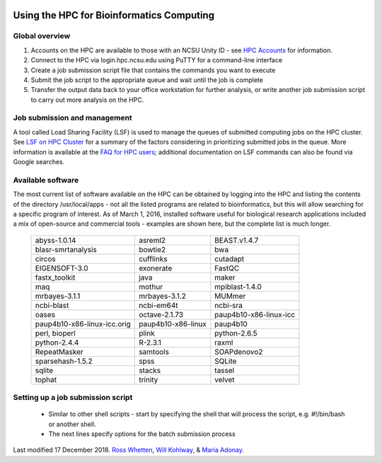 .. image:: //media/hd02/BIT815/Overview/Figures/NC_State.gif
   :target: http://www.ncsu.edu 

.. image:: //media/hd02/BIT815/Overview/Figures/FERlogo.png
   :target: http://www.cnr.ncsu.edu/fer/ 

Using the HPC for Bioinformatics Computing
==========================================

Global overview
***************

1. Accounts on the HPC are available to those with an NCSU Unity ID - see `HPC Accounts <https://projects.ncsu.edu/hpc//Accounts/Accounts.php>`_ for information.
2. Connect to the HPC via login.hpc.ncsu.edu using PuTTY for a command-line interface
3. Create a job submission script file that contains the commands you want to execute
4. Submit the job script to the appropriate queue and wait until the job is complete
5. Transfer the output data back to your office workstation for further analysis, or write another job submission script to carry out more analysis on the HPC.

Job submission and management
*****************************

A tool called Load Sharing Facility (LSF) is used to manage the queues of submitted computing jobs on the HPC cluster. See `LSF on HPC Cluster <https://projects.ncsu.edu/hpc//Documents/BladeCenter/ClusterLSF.php>`_ for a summary of the factors considering in prioritizing submitted jobs in the queue. More information is available at the `FAQ for HPC users <https://projects.ncsu.edu/hpc//Documents/HowTo.php>`_; additional documentation on LSF commands can also be found via Google searches.

Available software
******************

The most current list of software available on the HPC can be obtained by logging into the HPC and listing the contents of the directory /usr/local/apps - not all the listed programs are related to bioinformatics, but this will allow searching for a specific program of interest. As of March 1, 2016, installed software useful for biological research applications included a mix of open-source and commercial tools - examples are shown here, but the complete list is much longer.

	+------------------------------+---------------------+-----------------------------+
	| abyss-1.0.14                 | asreml2             | BEAST.v1.4.7                |
	+------------------------------+---------------------+-----------------------------+
	| blasr-smrtanalysis           | bowtie2             | bwa                         |
	+------------------------------+---------------------+-----------------------------+
	| circos                       | cufflinks           | cutadapt                    |
	+------------------------------+---------------------+-----------------------------+
	| EIGENSOFT-3.0                | exonerate           | FastQC                      |
	+------------------------------+---------------------+-----------------------------+
	| fastx_toolkit                | java                | maker                       |
	+------------------------------+---------------------+-----------------------------+
	| maq                          | mothur              | mpiblast-1.4.0              |
	+------------------------------+---------------------+-----------------------------+
	| mrbayes-3.1.1                | mrbayes-3.1.2       | MUMmer                      |
	+------------------------------+---------------------+-----------------------------+
	| ncbi-blast                   | ncbi-em64t          | ncbi-sra                    |
	+------------------------------+---------------------+-----------------------------+
	| oases                        | octave-2.1.73       | paup4b10-x86-linux-icc      |
	+------------------------------+---------------------+-----------------------------+
	| paup4b10-x86-linux-icc.orig  | paup4b10-x86-linux  | paup4b10                    |
	+------------------------------+---------------------+-----------------------------+
	| perl, bioperl                | plink               | python-2.6.5                |
	+------------------------------+---------------------+-----------------------------+
	| python-2.4.4                 | R-2.3.1             | raxml                       |
	+------------------------------+---------------------+-----------------------------+
	| RepeatMasker                 | samtools            | SOAPdenovo2                 |
	+------------------------------+---------------------+-----------------------------+
	| sparsehash-1.5.2             | spss                | SQLite                      |
	+------------------------------+---------------------+-----------------------------+
	| sqlite                       | stacks              | tassel                      |
	+------------------------------+---------------------+-----------------------------+
	| tophat                       | trinity             | velvet                      |
	+------------------------------+---------------------+-----------------------------+
 	
Setting up a job submission script
**********************************

	- Similar to other shell scripts - start by specifying the shell that will process the script, e.g. #!/bin/bash or another shell.
	- The next lines specify options for the batch submission process 


Last modified 17 December 2018.
`Ross Whetten <https://github.com/rwhetten>`_, `Will Kohlway <https://github.com/wkohlway>`_, & `Maria Adonay <https://github.com/amalgamaria>`_.

